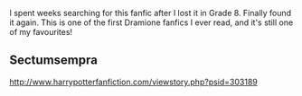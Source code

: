 :PROPERTIES:
:Author: thegobletofcoffee
:Score: 1
:DateUnix: 1444062002.0
:DateShort: 2015-Oct-05
:END:

I spent weeks searching for this fanfic after I lost it in Grade 8. Finally found it again. This is one of the first Dramione fanfics I ever read, and it's still one of my favourites!

** Sectumsempra
   :PROPERTIES:
   :CUSTOM_ID: sectumsempra
   :END:
[[http://www.harrypotterfanfiction.com/viewstory.php?psid=303189]]